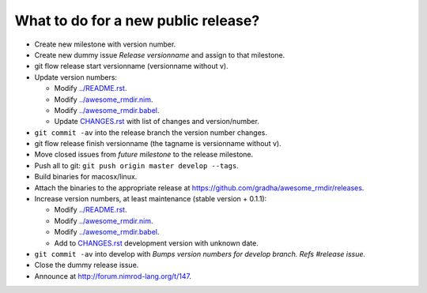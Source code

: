 ====================================
What to do for a new public release?
====================================

* Create new milestone with version number.
* Create new dummy issue `Release versionname` and assign to that milestone.
* git flow release start versionname (versionname without v).
* Update version numbers:

  * Modify `../README.rst <../README.rst>`_.
  * Modify `../awesome_rmdir.nim <../awesome_rmdir.nim>`_.
  * Modify `../awesome_rmdir.babel <../awesome_rmdir.babel>`_.
  * Update `CHANGES.rst <CHANGES.rst>`_ with list of changes and
    version/number.

* ``git commit -av`` into the release branch the version number changes.
* git flow release finish versionname (the tagname is versionname without v).
* Move closed issues from `future milestone` to the release milestone.
* Push all to git: ``git push origin master develop --tags``.
* Build binaries for macosx/linux.
* Attach the binaries to the appropriate release at
  `https://github.com/gradha/awesome_rmdir/releases
  <https://github.com/gradha/awesome_rmdir/releases>`_.
* Increase version numbers, at least maintenance (stable version + 0.1.1):

  * Modify `../README.rst <../README.rst>`_.
  * Modify `../awesome_rmdir.nim <../awesome_rmdir.nim>`_.
  * Modify `../awesome_rmdir.babel <../awesome_rmdir.babel>`_.
  * Add to `CHANGES.rst <CHANGES.rst>`_ development version with unknown date.

* ``git commit -av`` into develop with *Bumps version numbers for develop
  branch. Refs #release issue*.
* Close the dummy release issue.
* Announce at `http://forum.nimrod-lang.org/t/147
  <http://forum.nimrod-lang.org/t/147>`_.
